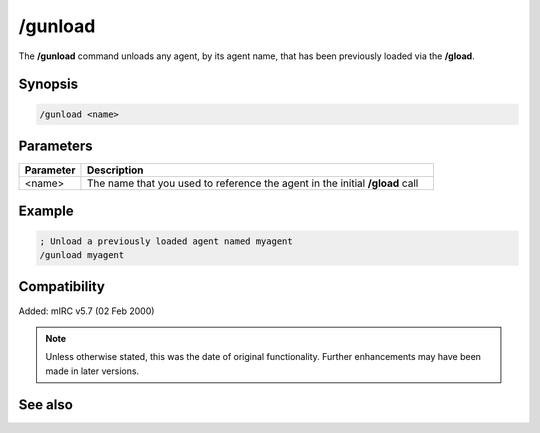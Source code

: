 /gunload
========

The **/gunload** command unloads any agent, by its agent name, that has been previously loaded via the **/gload**.

Synopsis
--------

.. code:: text

    /gunload <name>

Parameters
----------

.. list-table::
    :widths: 15 85
    :header-rows: 1

    * - Parameter
      - Description
    * - <name>
      - The name that you used to reference the agent in the initial **/gload** call

Example
-------

.. code:: text

    ; Unload a previously loaded agent named myagent
    /gunload myagent

Compatibility
-------------

Added: mIRC v5.7 (02 Feb 2000)

.. note:: Unless otherwise stated, this was the date of original functionality. Further enhancements may have been made in later versions.

See also
--------

.. hlist::
    :columns: 4

    * :doc:`/ghide <ghide>`
    * :doc:`/gshow <gshow>`
    * :doc:`/gmove <gmove>`
    * :doc:`/gsize <gsize>`
    * :doc:`/gtalk <gtalk>`
    * :doc:`/gplay <gplay>`
    * :doc:`/gpoint <gpoint>`
    * :doc:`/gstop <gstop>`
    * :doc:`/gopts <gopts>`
    * :doc:`/gqreq <gqreq>`
    * :doc:`$agentver </aliases/agentver>`
    * :doc:`$agentstat </aliases/agentstat>`
    * :doc:`$agentname </aliases/agentname>`
    * :doc:`$agent </aliases/agent>`
